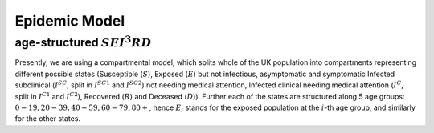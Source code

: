 .. _Model:

Epidemic Model
==============================

age-structured :math:`SEI^3RD`
~~~~~~~~~~~~~~~~~~~~~~~~~~~~~~~~

Presently, we are using a compartmental model, which splits whole of the UK population into  compartments representing different possible states (Susceptible (:math:`S`), Exposed (:math:`E`) but not infectious, asymptomatic and symptomatic Infected subclinical (:math:`I^{SC}`, split in :math:`I^{SC1}` and :math:`I^{SC2}`) not needing medical attention, Infected clinical needing medical attention (:math:`I^{C}`, split in :math:`I^{C1}` and :math:`I^{C2}`), Recovered (:math:`R`) and Deceased (:math:`D`)). Further each of the states are structured along 5 age groups: :math:`0-19, 20-39, 40-59, 60-79, 80+`, hence :math:`E_i` stands for the exposed population at the :math:`i`-th age group, and similarly for the other states.


.. content-tabs::

    .. tab-container:: tab1
        :title: Description
        

        Starting with the whole population being in the :math:`S` state (except for some individuals, who are seeding the infection), any susceptible individual becomes exposed (:math:`E`) with probability :math:`\beta` for each contact with an infected one. Next our model considers what is happening in the UK, where the patients are tested only when they have come to the hospital with symptoms. Afterwards, they are isolated and hence are not able to spread the infection. To reflect this scenario, we assume that from the exposed state and after some incubation period, all patients will become sub-clinical :math:`I^{SC}` in which they are infectious. After that some of them will recover (go to :math:`R`) and others will need clinical help (go to :math:`I^C`), reflected in a split of two categories: the ones directly recovering (:math:`I^{SC2}`) and the ones needing clinical help (:math:`I^{SC1}`). The split happens with an age-dependent probability :math:`\rho_i`. People in :math:`I^{SC1}` will go to hospital, therefore moving to the :math:`I^{C}` state and will be counted as COVID positive; similary as before, this state is split in two categories according to the final outcome: the ones in :math:`I^{C1}` will decease (:math:`D`) after some time, while the ones in :math:`I^{SC2}` will recover (:math:`R`). The split is again described by an age-dependent probability, which we denote as :math:`\rho'_i`. The dynamics can be visualized ad follows:

        .. image:: img/SEI3RD.png

        and is defined by the following ordinary differential equations (ODEs):
        
        :math:`\frac{dS_i}{dt} = - \beta {S_i} \sum_j C_{i,j} \frac{I^{SC}_j}{N_j}, \ I_j^{SC} = I_j^{SC1} + I_j^{SC2}`

        :math:`\frac{dE_i}{dt} = \beta {S_i} \sum_j C_{i,j} \frac{I^{SC}_j}{N_j}  - \kappa  E_i`

        :math:`\frac{dI^{SC1}_i}{dt} = \rho_i \kappa E_i - \gamma_{C}   I_i^{SC1}`

        :math:`\frac{dI^{SC2}_i}{dt} = (1-\rho_i) \kappa E_i - \gamma_{R}   I_i^{SC2}`

        :math:`\frac{dI^{C1}_i}{dt} =  \rho'_i \gamma_{C} I_i^{SC1}  -\nu I_i^{C1}`

        :math:`\frac{dI^{C2}_i}{dt} =  (1-\rho'_i) \gamma_{C} I_i^{SC1}  -\gamma_R I_i^{C2}`

        :math:`\frac{dR_i}{dt}  = \gamma_{R}   I_i^{C2} + \gamma_R I_i^{SC2}`

        :math:`\frac{dD_i}{dt}  =  \nu I_i^{C1}`.


        where :math:`C` is the contact matrix representing the frequency of contacts between different age groups as in `Prem et al. (2017) <https://journals.plos.org/ploscompbiol/article?id=10.1371/journal.pcbi.1005697>`_. Further we will consider the contact matrix to be composed of four different contributions, corresponding to contacts happening respectively in home, workplace, school and other locations:
        
        .. centered:: :math:`C=\alpha_{home}C_{home}+\alpha_{work}C_{work}+\alpha_{school}C_{school}+\alpha_{other}C_{other}`
        
        We reflect effects of lockdown strategies through the values of :math:`\alpha` (:math:`\alpha_{school}=0` means all schools are closed). Presently, we choose the values of different :math:`\alpha` on different days based on `Google mobility data <https://www.google.com/covid19/mobility/>`_ , except for :math:`\alpha_{school}`, which we fix to 0.1 after the start of the lockdown (as in the UK children of essential workers can still access school).

    .. tab-container:: tab2
        :title: Parameters
        
        The parameters of the considered model are following:
                - :math:`\beta` probability of an :math:`S`-:math:`I^{SC}` contact to result in the S individual catching the infection
                - :math:`\kappa = 1- \exp(-1/d_L)` transition rate of exposed individual becoming infectious, with :math:`d_L` the average number of days in this latent state
                - :math:`\gamma_{C} = 1- \exp(-1/d_C)` transition rate of going from from :math:`I^{SC1}` to :math:`I^C`, with :math:`d_C` the average number of days it takes to undergo this transition
                - :math:`\gamma_{R} = 1- \exp(-1/d_R)` recovery rate (from both :math:`I^{C2}` and :math:`I^{SC2}`), with :math:`d_C` the average number of days it takes to recover (from these two states)
                - :math:`\nu = 1- \exp(-1/d_D)` death rate from :math:`I^{C1}`, with :math:`d_D` the average number of days before death occurs after being diagnosed (which mostly corresponds to reaching the hospital)
                - :math:`\rho_i`'s: age dependent probabilities of going to :math:`I^C` instead of directly recovering from the :math:`I^{SC}` state; in order to reduce number of parameters, it is parametrized by a logistic transformation with parameters :math:`x_0` and :math:`\phi`, as explained in the following.
                - :math:`\rho'_i`'s: age dependent probabilities of death after becoming clinical; a logistic transformation with parameters :math:`x_0'` and :math:`\phi'` is used.

                Moreover, initial conditions for the dynamics are needed; :math:`E_{in}`: the initial number of exposed people; we distribute this number of initially exposed people over the age groups in order to approximately reflect the age distribution of incoming flight passengers to the UK (check for instance `here <https://www.statista.com/statistics/304641/age-distribution-of-air-passengers-by-airport-uk/>`_) as we are assuming the disease was brought to the UK from abroad; this results therefore in using the following rates in the age groups (from youngest to oldest): 0.1, 0.4, 0.35, 0.1, 0.05.

        **Logistic transformation for age-specific transition probabilities:**
        In order to reduce the number of parameters needed to describe :math:`\rho_i` for the five age groups to two, we use a logistic transformation:

        :math:`\rho_i = (1 + \exp(-\omega(x_i-x_0))^{-1}, \quad \omega = 4 \tan(\phi)`,

        where :math:`x_i` is the index of the age group (from 0 to 4), :math:`x_0` indicates where the midpoint of the curve is reached, and :math:`\phi \in [0, \pi/2]` represents the slope of the tangent line in the midpoint of the curve.

        The same transformation is also done for :math:`\rho'_i`; note that this assumes that both probabilities increase for older age groups, but this is motivated by the reality.

        **Inference**

        The values of these parameters for our model is not known, hence we learn them based on :ref:`publicly available dataset <Data>` using :ref:`approximate Bayesian computation <Inference>`.


        